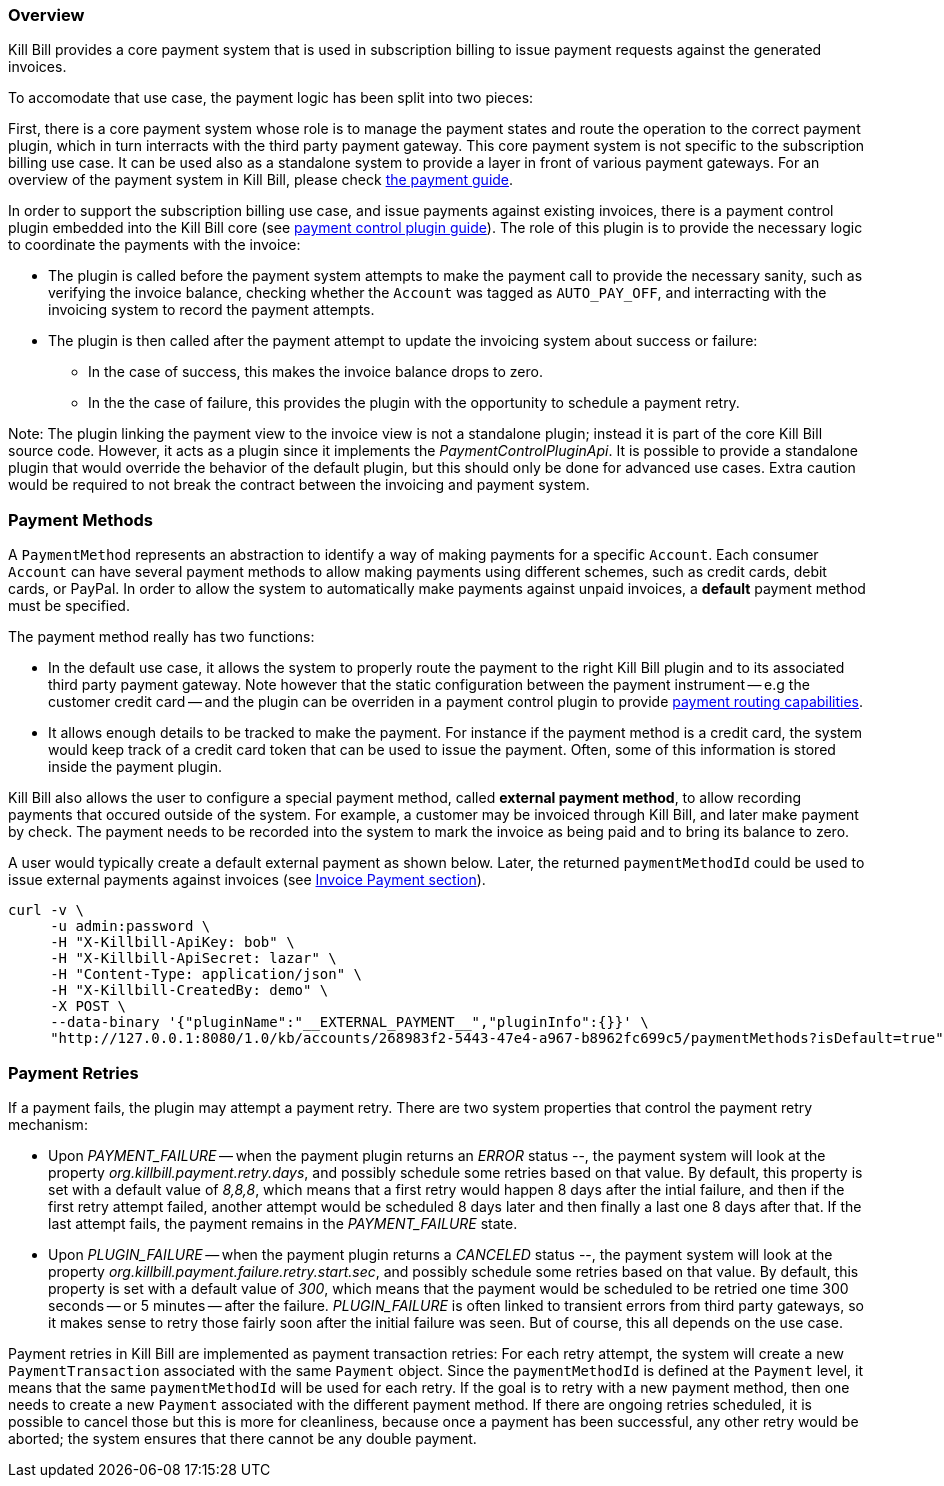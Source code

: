 
=== Overview

Kill Bill provides a core payment system that is used in subscription billing to issue payment requests against the generated invoices.

To accomodate that use case, the payment logic has been split into two pieces:

First, there is a core payment system whose role is to manage the payment states and route the operation to the correct payment plugin, which in turn interracts with the third party payment gateway. 
This core payment system is not specific to the subscription billing use case. It can be used also as a standalone system to provide a layer in front of various payment gateways.
For an overview of the payment system in Kill Bill, please check http://docs.killbill.io/latest/userguide_payment.html[the payment guide].

In order to support the subscription billing use case, and issue payments against existing invoices, there is a payment control plugin embedded into the Kill Bill core (see http://docs.killbill.io/latest/payment_control_plugin.html[payment control plugin guide]). The role of this plugin is to provide the necessary logic to coordinate the payments with the invoice:

* The plugin is called before the payment system attempts to make the payment call to provide the necessary sanity, such as verifying the invoice balance, checking whether the `Account` was tagged as `AUTO_PAY_OFF`, and interracting with the invoicing system to record the payment attempts.
* The plugin is then called after the payment attempt to update the invoicing system about success or failure:
** In the case of success, this makes the invoice balance drops to zero.
** In the the case of failure, this provides the plugin with the opportunity to schedule a payment retry.


Note: The plugin linking the payment view to the invoice view is not a standalone plugin; instead it is part of the core Kill Bill source code. However, it acts as a plugin since it implements the _PaymentControlPluginApi_. It is possible to provide a standalone plugin that would override the behavior of the default plugin, but this should only be done for advanced use cases. Extra caution would be required to not break the contract between the invoicing and payment system.

=== Payment Methods

A `PaymentMethod` represents an abstraction to identify a way of making payments for a specific `Account`. Each consumer `Account` can have several payment methods to allow making payments using different schemes, such as credit cards, debit cards, or PayPal. In order to allow the system to automatically make payments against unpaid invoices, a **default** payment method must be specified.

The payment method really has two functions:

* In the default use case, it allows the system to properly route the payment to the right Kill Bill plugin and to its associated third party payment gateway. Note however that the static configuration between the payment instrument -- e.g the customer credit card -- and the plugin can be overriden in a payment control plugin to provide http://docs.killbill.io/latest/payment_control_plugin.html#_payment_routing[payment routing capabilities].
* It allows enough details to be tracked to make the payment. For instance if the payment method is a credit card, the system would keep track of a credit card token that can be used to issue the payment. Often, some of this information is stored inside the payment plugin.

Kill Bill also allows the user to configure a special payment method, called **external payment method**, to allow recording payments that occured outside of the system. For example, a customer may be invoiced through Kill Bill, and later make payment by check. The payment needs to be recorded into the system to mark the invoice as being paid and to bring its balance to zero. 


A user would typically create a default external payment as shown below. Later, the returned `paymentMethodId` could be used to issue external payments against invoices (see http://docs.killbill.io/latest/userguide_subscription.html#components-invoice-payments[Invoice Payment section]).

[source,bash]
----
curl -v \
     -u admin:password \
     -H "X-Killbill-ApiKey: bob" \
     -H "X-Killbill-ApiSecret: lazar" \
     -H "Content-Type: application/json" \
     -H "X-Killbill-CreatedBy: demo" \
     -X POST \
     --data-binary '{"pluginName":"__EXTERNAL_PAYMENT__","pluginInfo":{}}' \
     "http://127.0.0.1:8080/1.0/kb/accounts/268983f2-5443-47e4-a967-b8962fc699c5/paymentMethods?isDefault=true"
----


=== Payment Retries

If a payment fails, the plugin may attempt a payment retry. There are two system properties that control the payment retry mechanism:

* Upon _PAYMENT_FAILURE_ -- when the payment plugin returns an _ERROR_ status --, the payment system will look at the property _org.killbill.payment.retry.days_, and possibly schedule some retries based on that value. By default, this property is set with a default value of _8,8,8_, which means that a first retry would happen 8 days after the intial failure, and then if the first retry attempt failed, another attempt would be scheduled 8 days later and then finally a last one 8 days after that. If the last attempt fails, the payment remains in the _PAYMENT_FAILURE_ state.
* Upon _PLUGIN_FAILURE_ -- when the payment plugin returns a _CANCELED_ status --,  the payment system will look at the property _org.killbill.payment.failure.retry.start.sec_, and possibly schedule some retries based on that value. By default, this property is set with a default value of _300_, which means that the payment would be scheduled to be retried one time 300 seconds -- or 5 minutes -- after the failure. _PLUGIN_FAILURE_ is often linked to transient errors from third party gateways, so it makes sense to retry those fairly soon after the initial failure was seen. But of course, this all depends on the use case.


Payment retries in Kill Bill are implemented as payment transaction retries: For each retry attempt, the system will create a new `PaymentTransaction` associated with the same `Payment` object. Since the `paymentMethodId` is defined at the `Payment` level, it means that the same `paymentMethodId` will be used for each retry. If the goal is to retry with a new payment method, then one needs to create a new `Payment` associated with the different payment method. If there are ongoing retries scheduled, it is possible to cancel those but this is more for cleanliness, because once a payment has been successful, any other retry would be aborted; the system ensures that there cannot be any double payment.



